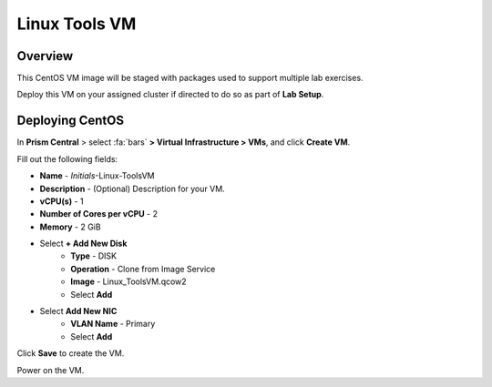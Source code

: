.. _linux_tools_vm:

---------------
Linux Tools VM
---------------

Overview
+++++++++

This CentOS VM image will be staged with packages used to support multiple lab exercises.

Deploy this VM on your assigned cluster if directed to do so as part of **Lab Setup**.

.. raw:: html

  <strong><font color="red">Only deploy the VM once, it does not need to be cleaned up as part of any lab completion.</font></strong>

Deploying CentOS
++++++++++++++++

In **Prism Central** > select :fa:`bars` **> Virtual Infrastructure > VMs**, and click **Create VM**.

Fill out the following fields:

- **Name** - *Initials*-Linux-ToolsVM
- **Description** - (Optional) Description for your VM.
- **vCPU(s)** - 1
- **Number of Cores per vCPU** - 2
- **Memory** - 2 GiB

- Select **+ Add New Disk**
    - **Type** - DISK
    - **Operation** - Clone from Image Service
    - **Image** -  Linux_ToolsVM.qcow2
    - Select **Add**

- Select **Add New NIC**
    - **VLAN Name** - Primary
    - Select **Add**

Click **Save** to create the VM.

Power on the VM.

..  +++++++++++++++++++++++++++++++++++++++++++++++

  Installing Tools
  ++++++++++++++++

  Login to the VM via ssh or Console session, using the following credentials:

  - **Username** - root
  - **password** - nutanix/4u

  Install the software needed by running the following commands:

  .. code-block:: bash

    yum update -y
    yum install -y ntp ntpdate unzip stress nodejs python-pip s3cmd awscli
    npm install -g request
    npm install -g express


  Configuring NTP
  ...............

  Enable and configure NTP by running the following commands:

  .. code-block:: bash

    systemctl start ntpd
    systemctl enable ntpd
    ntpdate -u -s 0.pool.ntp.org 1.pool.ntp.org 2.pool.ntp.org 3.pool.ntp.org
    systemctl restart ntpd

  Disabling Firewall and SELinux
  ..............................

  Disable the firewall and SELinux by running the following commands:

  .. code-block:: bash

    systemctl disable firewalld
    systemctl stop firewalld
    setenforce 0
    sed -i 's/enforcing/disabled/g' /etc/selinux/config /etc/selinux/config

  Installing Python
  .................

  Install Python by running the following commands:

  .. code-block:: bash

    yum -y install python36
    python3.6 -m ensurepip
    yum -y install python36-setuptools
    pip install -U pip
    pip install boto3
